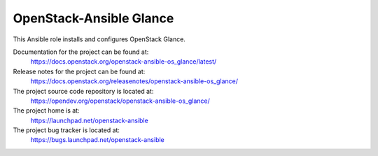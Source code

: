 ========================
OpenStack-Ansible Glance
========================

This Ansible role installs and configures OpenStack Glance.

Documentation for the project can be found at:
  https://docs.openstack.org/openstack-ansible-os_glance/latest/

Release notes for the project can be found at:
  https://docs.openstack.org/releasenotes/openstack-ansible-os_glance/

The project source code repository is located at:
  https://opendev.org/openstack/openstack-ansible-os_glance/

The project home is at:
  https://launchpad.net/openstack-ansible

The project bug tracker is located at:
  https://bugs.launchpad.net/openstack-ansible
